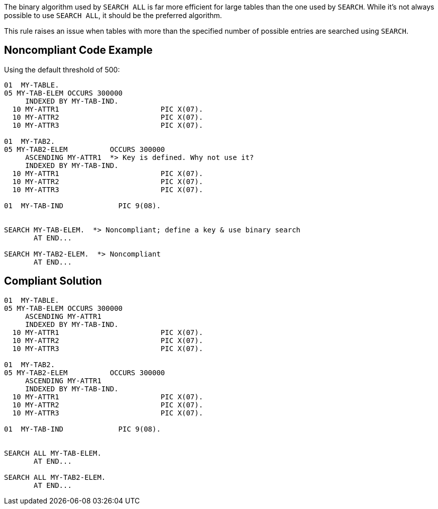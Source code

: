 The binary algorithm used by ``++SEARCH ALL++`` is far more efficient for large tables than the one used by ``++SEARCH++``. While it's not always possible to use ``++SEARCH ALL++``, it should be the preferred algorithm.


This rule raises an issue when tables with more than the specified number of possible entries are searched using ``++SEARCH++``.


== Noncompliant Code Example

Using the default threshold of 500:

----
01  MY-TABLE.
05 MY-TAB-ELEM OCCURS 300000
     INDEXED BY MY-TAB-IND.
  10 MY-ATTR1                        PIC X(07).
  10 MY-ATTR2                        PIC X(07).
  10 MY-ATTR3                        PIC X(07).

01  MY-TAB2.
05 MY-TAB2-ELEM          OCCURS 300000
     ASCENDING MY-ATTR1  *> Key is defined. Why not use it?
     INDEXED BY MY-TAB-IND.
  10 MY-ATTR1                        PIC X(07).
  10 MY-ATTR2                        PIC X(07).
  10 MY-ATTR3                        PIC X(07).

01  MY-TAB-IND             PIC 9(08).


SEARCH MY-TAB-ELEM.  *> Noncompliant; define a key & use binary search
       AT END...

SEARCH MY-TAB2-ELEM.  *> Noncompliant
       AT END...
----


== Compliant Solution

----
01  MY-TABLE.
05 MY-TAB-ELEM OCCURS 300000
     ASCENDING MY-ATTR1
     INDEXED BY MY-TAB-IND.
  10 MY-ATTR1                        PIC X(07).
  10 MY-ATTR2                        PIC X(07).
  10 MY-ATTR3                        PIC X(07).

01  MY-TAB2.
05 MY-TAB2-ELEM          OCCURS 300000
     ASCENDING MY-ATTR1
     INDEXED BY MY-TAB-IND.
  10 MY-ATTR1                        PIC X(07).
  10 MY-ATTR2                        PIC X(07).
  10 MY-ATTR3                        PIC X(07).

01  MY-TAB-IND             PIC 9(08).


SEARCH ALL MY-TAB-ELEM.
       AT END...

SEARCH ALL MY-TAB2-ELEM.
       AT END...
----


